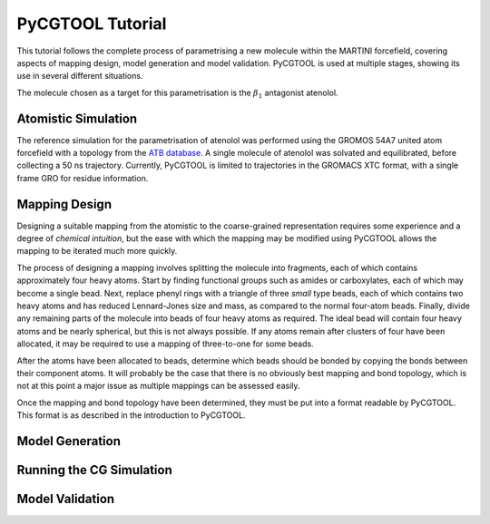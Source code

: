 PyCGTOOL Tutorial
=================

This tutorial follows the complete process of parametrising a new molecule within the MARTINI forcefield, covering aspects of mapping design, model generation and model validation.
PyCGTOOL is used at multiple stages, showing its use in several different situations.

The molecule chosen as a target for this parametrisation is the :math:`\beta_1` antagonist atenolol.


Atomistic Simulation
--------------------
The reference simulation for the parametrisation of atenolol was performed using the GROMOS 54A7 united atom forcefield with a topology from the `ATB database <https://atb.uq.edu.au/molecule.py?molid=23433>`_.
A single molecule of atenolol was solvated and equilibrated, before collecting a 50 ns trajectory.
Currently, PyCGTOOL is limited to trajectories in the GROMACS XTC format, with a single frame GRO for residue information.

Mapping Design
--------------
Designing a suitable mapping from the atomistic to the coarse-grained representation requires some experience and a degree of `chemical intuition`, but the ease with which the mapping may be modified using PyCGTOOL allows the mapping to be iterated much more quickly.

The process of designing a mapping involves splitting the molecule into fragments, each of which contains approximately four heavy atoms.
Start by finding functional groups such as amides or carboxylates, each of which may become a single bead.
Next, replace phenyl rings with a triangle of three `small` type beads, each of which contains two heavy atoms and has reduced Lennard-Jones size and mass, as compared to the normal four-atom beads.
Finally, divide any remaining parts of the molecule into beads of four heavy atoms as required.
The ideal bead will contain four heavy atoms and be nearly spherical, but this is not always possible.
If any atoms remain after clusters of four have been allocated, it may be required to use a mapping of three-to-one for some beads.

After the atoms have been allocated to beads, determine which beads should be bonded by copying the bonds between their component atoms.
It will probably be the case that there is no obviously best mapping and bond topology, which is not at this point a major issue as multiple mappings can be assessed easily.

Once the mapping and bond topology have been determined, they must be put into a format readable by PyCGTOOL.
This format is as described in the introduction to PyCGTOOL.

Model Generation
----------------

Running the CG Simulation
-------------------------

Model Validation
----------------

